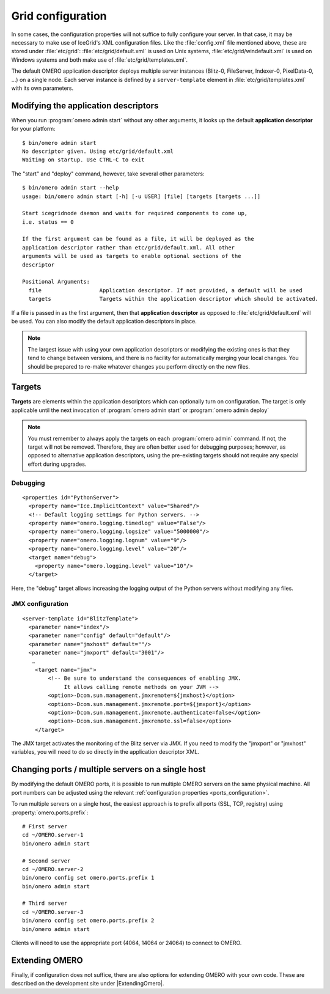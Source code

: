.. _gridconfiguration:

Grid configuration
==================

In some cases, the configuration properties will not suffice to fully
configure your server. In that case, it may be necessary to make use of
IceGrid's XML configuration files. Like the :file:`config.xml` file mentioned
above, these are stored under :file:`etc/grid`:
:file:`etc/grid/default.xml` is used on Unix systems,
:file:`etc/grid/windefault.xml` is used on
Windows systems and both make use of
:file:`etc/grid/templates.xml`.

The default OMERO application descriptor deploys multiple server instances
(Blitz-0, FileServer, Indexer-0, PixelData-0, ...) on
a single node. Each server instance is defined by a ``server-template`` 
element in :file:`etc/grid/templates.xml` with its own parameters.

Modifying the application descriptors
-------------------------------------

When you run :program:`omero admin start` without any other arguments, it
looks up the default **application descriptor** for your platform:

::

	$ bin/omero admin start
	No descriptor given. Using etc/grid/default.xml
	Waiting on startup. Use CTRL-C to exit

The "start" and "deploy" command, however, take several other
parameters:

::

    $ bin/omero admin start --help
    usage: bin/omero admin start [-h] [-u USER] [file] [targets [targets ...]]

    Start icegridnode daemon and waits for required components to come up,
    i.e. status == 0

    If the first argument can be found as a file, it will be deployed as the
    application descriptor rather than etc/grid/default.xml. All other
    arguments will be used as targets to enable optional sections of the
    descriptor

    Positional Arguments:
      file                  Application descriptor. If not provided, a default will be used
      targets               Targets within the application descriptor which should be activated.

If a file is passed in as the first argument, then that **application
descriptor** as opposed to :file:`etc/grid/default.xml` will
be used. You can also modify the default application descriptors in place.

.. note::
    The largest issue with using your own application
    descriptors or modifying the existing ones is that they tend to
    change between versions, and there is no facility for automatically
    merging your local changes. You should be prepared to re-make
    whatever changes you perform directly on the new files.

Targets
-------

**Targets** are elements within the application descriptors which can
optionally turn on configuration. The target is only applicable until
the next invocation of :program:`omero admin start` or :program:`omero admin deploy`

.. note::
    You must remember to always apply the targets on each
    :program:`omero admin` command. If not, the target will not be
    removed. Therefore, they are often better used for debugging purposes;
    however, as opposed to alternative application descriptors, using
    the pre-existing targets should not require any special effort
    during upgrades.

Debugging
^^^^^^^^^

::

    <properties id="PythonServer">
      <property name="Ice.ImplicitContext" value="Shared"/>
      <!-- Default logging settings for Python servers. -->
      <property name="omero.logging.timedlog" value="False"/>
      <property name="omero.logging.logsize" value="5000000"/>
      <property name="omero.logging.lognum" value="9"/>
      <property name="omero.logging.level" value="20"/>
      <target name="debug">
        <property name="omero.logging.level" value="10"/>
      </target>

Here, the "debug" target allows increasing the logging output of the
Python servers without modifying any files.

.. _jmx_configuration:

JMX configuration
^^^^^^^^^^^^^^^^^

::

    <server-template id="BlitzTemplate">
      <parameter name="index"/>
      <parameter name="config" default="default"/>
      <parameter name="jmxhost" default=""/>
      <parameter name="jmxport" default="3001"/>
       …
        <target name="jmx">
            <!-- Be sure to understand the consequences of enabling JMX.
                 It allows calling remote methods on your JVM -->
            <option>-Dcom.sun.management.jmxremote=${jmxhost}</option>
            <option>-Dcom.sun.management.jmxremote.port=${jmxport}</option>
            <option>-Dcom.sun.management.jmxremote.authenticate=false</option>
            <option>-Dcom.sun.management.jmxremote.ssl=false</option>
        </target>

The JMX target activates the monitoring of the Blitz server via JMX. If
you need to modify the "jmxport" or "jmxhost" variables, you will need
to do so directly in the application descriptor XML.

Changing ports / multiple servers on a single host
--------------------------------------------------

By modifying the default OMERO ports, it is possible to run multiple
OMERO servers on the same physical machine. All port numbers can be adjusted
using the relevant :ref:`configuration properties <ports_configuration>`.

To run multiple servers on a single host, the easiest approach is to prefix all
ports (SSL, TCP, registry) using :property:`omero.ports.prefix`::

    # First server
    cd ~/OMERO.server-1
    bin/omero admin start

    # Second server
    cd ~/OMERO.server-2
    bin/omero config set omero.ports.prefix 1
    bin/omero admin start

    # Third server
    cd ~/OMERO.server-3
    bin/omero config set omero.ports.prefix 2
    bin/omero admin start


Clients will need to use the appropriate port (4064, 14064 or 24064) to
connect to OMERO.

.. seealso::

  :ref:`security_ssl`
    Section of the :doc:`/sysadmins/server-security` page.

Extending OMERO
---------------

Finally, if configuration does not suffice, there are also options for
extending OMERO with your own code. These are described on the
development site under |ExtendingOmero|.

